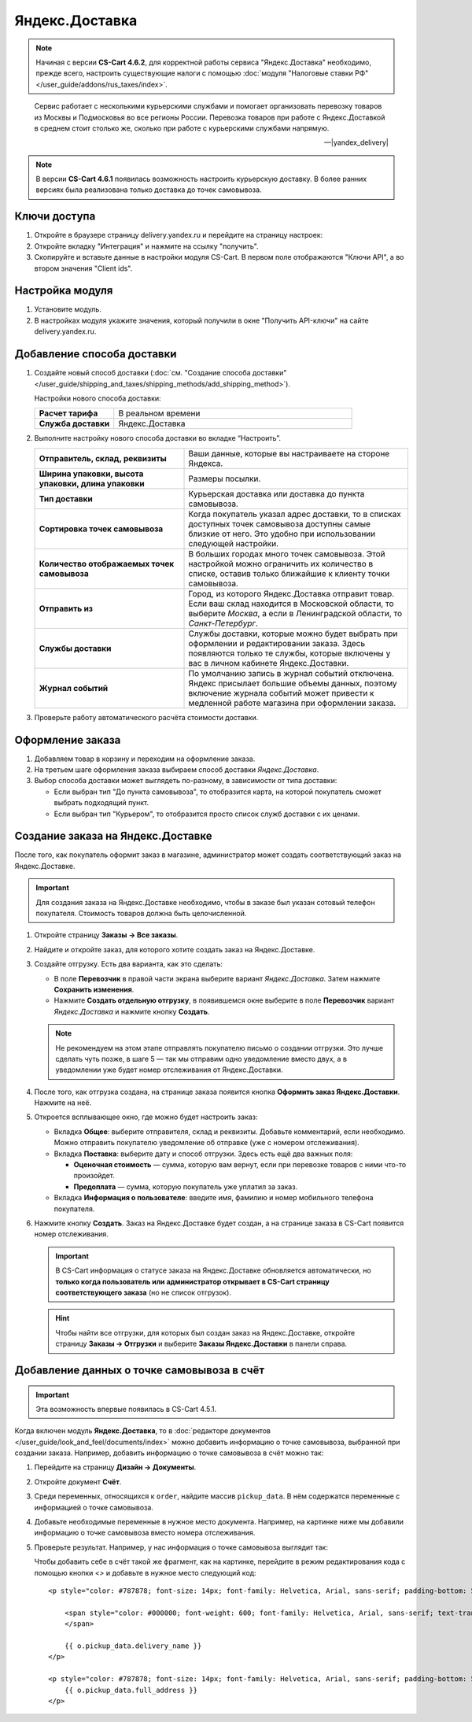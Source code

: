***************
Яндекс.Доставка
***************

.. note::

    Начиная с версии **CS-Cart 4.6.2**, для корректной работы сервиса "Яндекс.Доставка" необходимо, прежде всего, настроить существующие налоги с помощью :doc:`модуля "Налоговые ставки РФ" </user_guide/addons/rus_taxes/index>`.

.. epigraph::

   Сервис работает с несколькими курьерскими службами и помогает организовать перевозку товаров из Москвы и Подмосковья во все регионы России.
   Перевозка товаров при работе с Яндекс.Доставкой в среднем стоит столько же, сколько при работе с курьерскими службами напрямую.

   -- |yandex_delivery|

.. |yandex_delivery| raw:: html

    <!--noindex--><a href="https://delivery.yandex.ru/promo/" target="_blank" rel="nofollow">Официальный сайт</a><!--/noindex-->

.. note::

    В версии **CS-Cart 4.6.1** появилась возможность настроить курьерскую доставку. В более ранних версиях была реализована только доставка до точек самовывоза.

=============
Ключи доступа
=============

#. Откройте в браузере страницу delivery.yandex.ru и перейдите на страницу настроек:

   .. fancybox:: img/go_to_settings.png
       :alt: Переход на страницу настроек на стороне Яндекс.Доставки

#. Откройте вкладку "Интеграция" и нажмите на ссылку "получить".

   .. fancybox:: img/get_api_keys.png
       :alt: Получение API ключей на стороне Яндекс.Доставки

#. Скопируйте и вставьте данные в настройки модуля CS-Cart. В первом поле отображаются "Ключи API", а во втором значения "Client ids".

   .. fancybox:: img/copy_api_keys.png
       :alt: Копирование ключей

================
Настройка модуля
================

#. Установите модуль.

#. В настройках модуля укажите значения, который получили в окне "Получить API-ключи" на сайте delivery.yandex.ru.

   .. fancybox:: img/settings_addon.png
       :alt: Настройки модуля "Яндекс.Доставка"

===========================
Добавление способа доставки
===========================

#. Создайте новый способ доставки (:doc:`см. "Создание способа доставки" </user_guide/shipping_and_taxes/shipping_methods/add_shipping_method>`).

   Настройки нового способа доставки:

   .. list-table::
       :stub-columns: 1
       :widths: 10 30

       *   -   Расчет тарифа
           -   В реальном времени

       *   -   Служба доставки
           -   Яндекс.Доставка

   .. fancybox:: img/yandex_delivery_shipping_method.png
       :alt: Добавление нового способа доставки

#. Выполните настройку нового способа доставки во вкладке “Настроить”.

   .. fancybox:: img/yandex_delivery_shipping_settings.png
       :alt: Настройка Яндекс.Доставки

   .. list-table::
       :stub-columns: 1
       :widths: 20 30

       *   -   Отправитель, склад, реквизиты

           -   Ваши данные, которые вы настраиваете на стороне Яндекса.

       *   -   Ширина упаковки, высота упаковки, длина упаковки

           -   Размеры посылки.

       *   -   Тип доставки

           -   Курьерская доставка или доставка до пункта самовывоза.

       *   -   Сортировка точек самовывоза

           -   Когда покупатель указал адрес доставки, то в списках доступных точек самовывоза доступны самые близкие от него. Это удобно при использовании следующей настройки.

       *   -   Количество отображаемых точек самовывоза

           -   В больших городах много точек самовывоза. Этой настройкой можно ограничить их количество в списке, оставив только ближайшие к клиенту точки самовывоза.

       *   -   Отправить из

           -   Город, из которого Яндекс.Доставка отправит товар. Если ваш склад находится в Московской области, то выберите *Москва*, а если в Ленинградской области, то *Санкт-Петербург*.

       *   -   Службы доставки

           -   Службы доставки, которые можно будет выбрать при оформлении и редактировании заказа. Здесь появляются только те службы, которые включены у вас в личном кабинете Яндекс.Доставки.

       *   -   Журнал событий

           -   По умолчанию запись в журнал событий отключена. Яндекс присылает большие объемы данных, поэтому включение журнала событий может привести к медленной работе магазина при оформлении заказа.

#. Проверьте работу автоматического расчёта стоимости доставки.

   .. fancybox:: img/test.png
       :alt: Проверка расчета стоимости Яндекс.Доставки

=================
Оформление заказа
=================

#. Добавляем товар в корзину и переходим на оформление заказа.

#. На третьем шаге оформления заказа выбираем способ доставки *Яндекс.Доставка*.

#. Выбор способа доставки может выглядеть по-разному, в зависимости от типа доставки:

   * Если выбран тип "До пункта самовывоза", то отобразится карта, на которой покупатель сможет выбрать подходящий пункт. 

     .. fancybox:: img/all_points.png
         :alt: Карта с пунктами самовывоза при оформлении заказа

     .. fancybox:: img/select_point.png
         :alt: Выбранный пункт самовывоза

   * Если выбран тип "Курьером", то отобразится просто список служб доставки с их ценами.

     .. fancybox:: img/yandex_courier.png
         :alt: Добавление нового способа доставки

==================================
Создание заказа на Яндекс.Доставке
==================================

После того, как покупатель оформит заказ в магазине, администратор может создать соответствующий заказ на Яндекс.Доставке. 

.. important::

    Для создания заказа на Яндекс.Доставке необходимо, чтобы в заказе был указан сотовый телефон покупателя. Стоимость товаров должна быть целочисленной.

#. Откройте страницу **Заказы → Все заказы**.

#. Найдите и откройте заказ, для которого хотите создать заказ на Яндекс.Доставке.

#. Создайте отгрузку. Есть два варианта, как это сделать:

   * В поле **Перевозчик** в правой части экрана выберите вариант *Яндекс.Доставка*. Затем нажмите **Сохранить изменения**.

   * Нажмите **Создать отдельную отгрузку**, в появившемся окне выберите в поле **Перевозчик** вариант *Яндекс.Доставка* и нажмите кнопку **Создать**.

   .. fancybox:: img/yandex_delivery.png
       :alt: Создание отгрузки для Яндекс.Доставки в CS-Cart

   .. note::

       Не рекомендуем на этом этапе отправлять покупателю письмо о создании отгрузки. Это лучше сделать чуть позже, в шаге 5 — так мы отправим одно уведомление вместо двух, а в уведомлении уже будет номер отслеживания от Яндекс.Доставки.

#. После того, как отгрузка создана, на странице заказа появится кнопка **Оформить заказ Яндекс.Доставки**. Нажмите на неё.

   .. fancybox:: img/create_yandex_delivery_order.png
       :alt: Создание заказа на Яндекс.Доставке в CS-Cart.

#. Откроется всплывающее окно, где можно будет настроить заказ:

   * Вкладка **Общее**: выберите отправителя, склад и реквизиты. Добавьте комментарий, если необходимо. Можно отправить покупателю уведомление об отправке (уже с номером отслеживания).

     .. fancybox:: img/yd_general.png
         :alt: Яндекс.Доставка в CS-Cart: отправитель, склад, реквизиты, комментарий, уведомление об отправке.

   * Вкладка **Поставка**: выберите дату и способ отгрузки. Здесь есть ещё два важных поля:

     * **Оценочная стоимость** — сумма, которую вам вернут, если при перевозке товаров с ними что-то произойдет.

     * **Предоплата** — сумма, которую покупатель уже уплатил за заказ.

     .. fancybox:: img/yd_shipping.png
         :alt: Яндекс.Доставка в CS-Cart: дата и способ отгрузки, предоплата, оценочная стоимость.
 
   * Вкладка **Информация о пользователе**: введите имя, фамилию и номер мобильного телефона покупателя.

     .. fancybox:: img/yd_customer.png
         :alt: Яндекс.Доставка в CS-Cart: имя, фамилия и номер мобильного телефона покупателя.

#. Нажмите кнопку **Создать**. Заказ на Яндекс.Доставке будет создан, а на странице заказа в CS-Cart появится номер отслеживания.

   .. fancybox:: img/order_on_yandex_delivery.png
       :alt: Заказ из CS-Cart на Яндекс.Доставке

   .. important::

       В CS-Cart информация о статусе заказа на Яндекс.Доставке обновляется автоматически, но **только когда пользователь или администратор открывает в CS-Cart страницу соответствующего заказа** (но не список отгрузок).

   .. fancybox:: img/yd_order_confirmed.png
       :alt: Статус заказа на Яндекс.Доставке в CS-Cart обновляется автоматически, если открыть страницу заказа в CS-Cart

   .. hint::

       Чтобы найти все отгрузки, для которых был создан заказ на Яндекс.Доставке, откройте страницу **Заказы → Отгрузки** и выберите **Заказы Яндекс.Доставки** в панели справа.

   .. fancybox:: img/yandex_shipments.png
       :alt: Список отгрузок CS-Cart, связанных с заказами на Яндекс.Доставке

===========================================
Добавление данных о точке самовывоза в счёт
===========================================

.. important::

    Эта возможность впервые появилась в CS-Cart 4.5.1.

Когда включен модуль **Яндекс.Доставка**, то в :doc:`редакторе документов </user_guide/look_and_feel/documents/index>` можно добавить информацию о точке самовывоза, выбранной при создании заказа. Например, добавить информацию о точке самовывоза в счёт можно так:

#. Перейдите на страницу **Дизайн → Документы**.

#. Откройте документ **Счёт**.

   .. fancybox:: img/order_document_list.png
       :alt: Находим "Счет" в списке документов CS-Cart

#. Среди переменных, относящихся к ``order``, найдите массив ``pickup_data``. В нём содержатся переменные с информацией о точке самовывоза.

#. Добавьте необходимые переменные в нужное место документа. Например, на картинке ниже мы добавили информацию о точке самовывоза вместо номера отслеживания.

   .. fancybox:: img/yandex_pickup_data.png
       :alt: Редактируем шаблон счёта

#. Проверьте результат. Например, у нас информация о точке самовывоза выглядит так:

   .. fancybox:: img/pickup_point_in_invoice.png
       :alt: Информация о точке самовывоза в счёте

   Чтобы добавить cебе в счёт такой же фрагмент, как на картинке, перейдите в режим редактирования кода с помощью кнопки *<>* и добавьте в нужное место следующий код::

     <p style="color: #787878; font-size: 14px; font-family: Helvetica, Arial, sans-serif; padding-bottom: 5px; margin: 0px;">

         <span style="color: #000000; font-weight: 600; font-family: Helvetica, Arial, sans-serif; text-transform: uppercase;">{{__("PICKUP")}}
         </span>

         {{ o.pickup_data.delivery_name }}
     </p>

     <p style="color: #787878; font-size: 14px; font-family: Helvetica, Arial, sans-serif; padding-bottom: 5px; margin: 0px;">
         {{ o.pickup_data.full_address }}
     </p>
